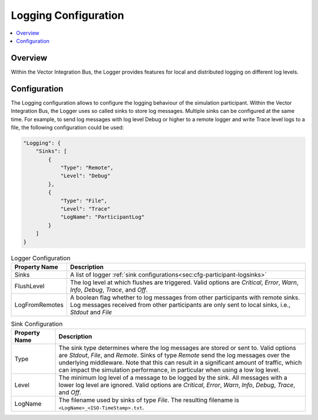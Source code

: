 ===================================================
Logging Configuration
===================================================

.. contents:: :local:
   :depth: 3


.. _sec:cfg-logging-configuration-overview:

Overview
========================================

.. _sec:cfg-participant-logging:

Within the Vector Integration Bus, the Logger provides features for local and distributed logging on different log 
levels.

Configuration
========================================
The Logging configuration allows to configure the logging behaviour of the simulation participant.
Within the Vector Integration Bus, the Logger uses so called sinks to store log messages.
Multiple sinks can be configured at the same time. For example, to send log
messages with log level Debug or higher to a remote logger and write Trace level
logs to a file, the following configuration could be used:

.. code-block:: javascript

  "Logging": {
      "Sinks": [
          {
              "Type": "Remote",
              "Level": "Debug"
          },
          {
              "Type": "File",
              "Level": "Trace"
              "LogName": "ParticipantLog"
          }
      ]
  }


.. _sec:cfg-participant-logger:

.. list-table:: Logger Configuration
   :widths: 15 85
   :header-rows: 1

   * - Property Name
     - Description
   * - Sinks
     - A list of logger :ref:`sink configurations<sec:cfg-participant-logsinks>`
   * - FlushLevel
     - The log level at which flushes are triggered.  Valid options are *Critical*,
       *Error*, *Warn*, *Info*, *Debug*, *Trace*, and *Off*.
   * - LogFromRemotes
     - A boolean flag whether to log messages from other participants with
       remote sinks. Log messages received from other participants are only 
       sent to local sinks, i.e., *Stdout* and *File*



.. _sec:cfg-participant-logsinks:

.. list-table:: Sink Configuration
   :widths: 15 85
   :header-rows: 1

   * - Property Name
     - Description
   * - Type
     - The sink type determines where the log messages are stored or sent
       to. Valid options are *Stdout*, *File*, and *Remote*. Sinks of type
       *Remote* send the log messages over the underlying middleware. Note that
       this can result in a significant amount of traffic, which can impact the
       simulation performance, in particular when using a low log level.
   * - Level
     - The minimum log level of a message to be logged by the sink. All messages
       with a lower log level are ignored. Valid options are *Critical*,
       *Error*, *Warn*, *Info*, *Debug*, *Trace*, and *Off*.
   * - LogName
     - The filename used by sinks of type *File*. The
       resulting filename is ``<LogName>_<ISO-TimeStamp>.txt``.

